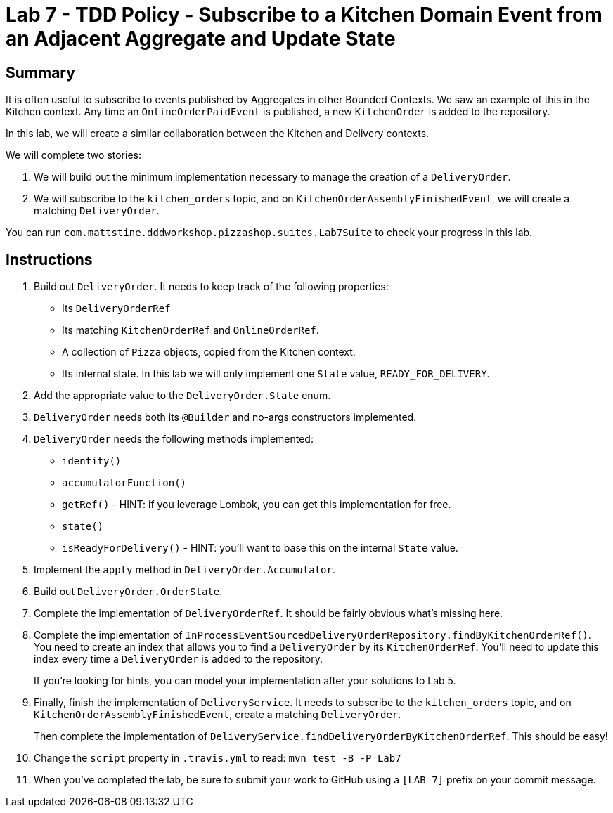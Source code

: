 = Lab 7 - TDD Policy - Subscribe to a Kitchen Domain Event from an Adjacent Aggregate and Update State

== Summary

It is often useful to subscribe to events published by Aggregates in other Bounded Contexts. We saw an example of this in the Kitchen context.
Any time an `OnlineOrderPaidEvent` is published, a new `KitchenOrder` is added to the repository.

In this lab, we will create a similar collaboration between the Kitchen and Delivery contexts.

We will complete two stories:

. We will build out the minimum implementation necessary to manage the creation of a `DeliveryOrder`.

. We will subscribe to the `kitchen_orders` topic, and on `KitchenOrderAssemblyFinishedEvent`, we will create a matching `DeliveryOrder`.

You can run `com.mattstine.dddworkshop.pizzashop.suites.Lab7Suite` to check your progress in this lab.

== Instructions

. Build out `DeliveryOrder`. It needs to keep track of the following properties:
+
* Its `DeliveryOrderRef`
* Its matching `KitchenOrderRef` and `OnlineOrderRef`.
* A collection of `Pizza` objects, copied from the Kitchen context.
* Its internal state. In this lab we will only implement one `State` value, `READY_FOR_DELIVERY`.

. Add the appropriate value to the `DeliveryOrder.State` enum.

. `DeliveryOrder` needs both its `@Builder` and no-args constructors implemented.

. `DeliveryOrder` needs the following methods implemented:
+
* `identity()`
* `accumulatorFunction()`
* `getRef()` - HINT: if you leverage Lombok, you can get this implementation for free.
* `state()`
* `isReadyForDelivery()` - HINT: you'll want to base this on the internal `State` value.

. Implement the `apply` method in `DeliveryOrder.Accumulator`.

. Build out `DeliveryOrder.OrderState`.

. Complete the implementation of `DeliveryOrderRef`. It should be fairly obvious what's missing here.

. Complete the implementation of `InProcessEventSourcedDeliveryOrderRepository.findByKitchenOrderRef()`. You need to create an index that allows you to find a `DeliveryOrder` by its `KitchenOrderRef`. You'll need to update this index every time a `DeliveryOrder` is added to the repository.
+
If you're looking for hints, you can model your implementation after your solutions to Lab 5.

. Finally, finish the implementation of `DeliveryService`. It needs to subscribe to the `kitchen_orders` topic, and on `KitchenOrderAssemblyFinishedEvent`, create a matching `DeliveryOrder`.
+
Then complete the implementation of `DeliveryService.findDeliveryOrderByKitchenOrderRef`. This should be easy!

. Change the `script` property in `.travis.yml` to read: `mvn test -B -P Lab7`

. When you've completed the lab, be sure to submit your work to GitHub using a `[LAB 7]` prefix on your commit message.
